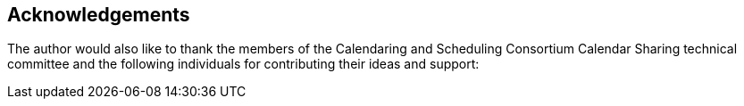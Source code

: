 
[[acknowledgements]]
== Acknowledgements

The author would also like to thank the members of the Calendaring
and Scheduling Consortium Calendar Sharing technical committee and
the following individuals for contributing their ideas and support:

